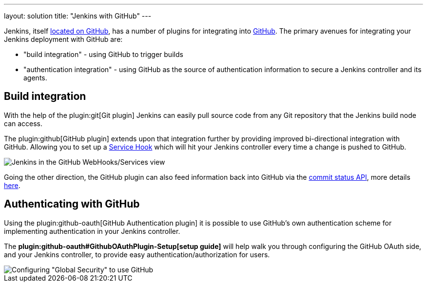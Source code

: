 ---
layout: solution
title: "Jenkins with GitHub"
---

Jenkins, itself link:https://github.com/jenkinsci[located on GitHub], has a
number of plugins for integrating into link:https://github.com[GitHub]. 
The primary avenues for integrating your Jenkins deployment with GitHub are:

* "build integration" - using GitHub to trigger builds
* "authentication integration" - using GitHub as the source of authentication information to secure a Jenkins controller and its agents.

== Build integration

With the help of the plugin:git[Git plugin]
Jenkins can easily pull source code from any Git repository that the Jenkins
build node can access.

The plugin:github[GitHub plugin] extends
upon that integration further by providing improved bi-directional
integration with GitHub. Allowing you to set up a link:https://developer.github.com/webhooks/#service-hooks[Service
Hook] which will hit
your Jenkins controller every time a change is pushed to GitHub.


image::/images/solution-images/jenkins-github-services.png['Jenkins in the GitHub WebHooks/Services view', role=center]

Going the other direction, the GitHub plugin can also feed information back
into GitHub via the link:https://github.com/blog/1227-commit-status-api[commit status
API], more details
link:https://stackoverflow.com/questions/14274293/show-current-state-of-jenkins-build-on-github-repo/26910986#26910986[here].

== Authenticating with GitHub

Using the plugin:github-oauth[GitHub Authentication plugin]
it is possible to use GitHub's own authentication scheme
for implementing authentication in your Jenkins controller.

The **plugin:github-oauth#GithubOAuthPlugin-Setup[setup guide]**
will help walk you through configuring the GitHub OAuth side, and your
Jenkins controller, to provide easy authentication/authorization for users.

image::/images/solution-images/jenkins-github-oauth-enable.png['Configuring "Global Security" to use GitHub', role=center]

